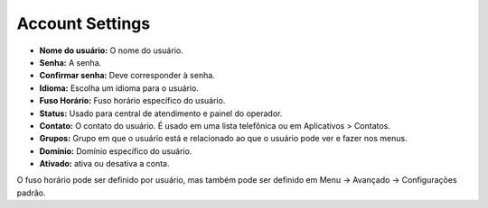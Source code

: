####################
Account Settings
####################




.. image:: ../_static/images/fusionpbx_account_settings.jpg
        :scale: 85%


* **Nome do usuário:** O nome do usuário.
* **Senha:** A senha.
* **Confirmar senha:** Deve corresponder à senha.
* **Idioma:** Escolha um idioma para o usuário.
* **Fuso Horário:** Fuso horário específico do usuário.
* **Status:** Usado para central de atendimento e painel do operador.
* **Contato:** O contato do usuário. É usado em uma lista telefônica ou em Aplicativos > Contatos.
* **Grupos:** Grupo em que o usuário está e relacionado ao que o usuário pode ver e fazer nos menus.
* **Domínio:** Domínio específico do usuário.
* **Ativado:** ativa ou desativa a conta.


O fuso horário pode ser definido por usuário, mas também pode ser definido em Menu -> Avançado -> Configurações padrão.
